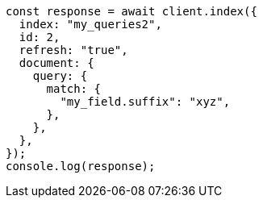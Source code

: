 // This file is autogenerated, DO NOT EDIT
// Use `node scripts/generate-docs-examples.js` to generate the docs examples

[source, js]
----
const response = await client.index({
  index: "my_queries2",
  id: 2,
  refresh: "true",
  document: {
    query: {
      match: {
        "my_field.suffix": "xyz",
      },
    },
  },
});
console.log(response);
----
